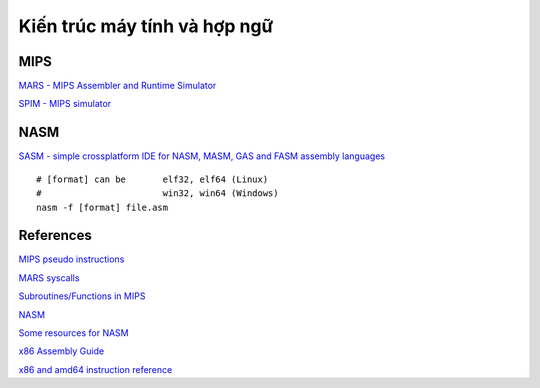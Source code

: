 =============================
Kiến trúc máy tính và hợp ngữ
=============================

MIPS
=====

`MARS - MIPS Assembler and Runtime Simulator
<http://courses.missouristate.edu/KenVollmar/mars/>`_

`SPIM - MIPS simulator
<https://sourceforge.net/projects/spimsimulator/>`_

NASM
=====

`SASM - simple crossplatform IDE for NASM, MASM, GAS and FASM assembly languages
<https://github.com/Dman95/SASM>`_

::

        # [format] can be       elf32, elf64 (Linux)
        #                       win32, win64 (Windows)
        nasm -f [format] file.asm

References
==========

`MIPS pseudo instructions
<https://github.com/MIPT-ILab/mipt-mips/wiki/MIPS-pseudo-instructions>`_

`MARS syscalls
<https://github.com/MIPT-ILab/mipt-mips/wiki/MARS-syscalls>`_

`Subroutines/Functions in MIPS
<http://people.cs.pitt.edu/~xujie/cs447/Mips/sub.html>`_

`NASM
<http://www.nasm.us/>`_

`Some resources for NASM
<https://www.csee.umbc.edu/portal/help/nasm/>`_

`x86 Assembly Guide
<http://www.felixcloutier.com/x86/>`_

`x86 and amd64 instruction reference
<http://www.felixcloutier.com/x86/>`_